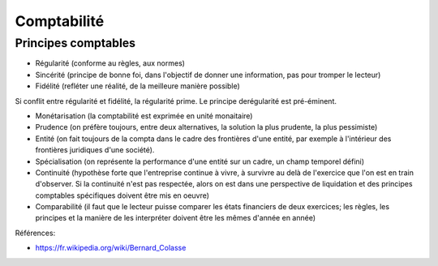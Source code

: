 Comptabilité
============

Principes comptables
::::::::::::::::::::

* Régularité (conforme au règles, aux normes)
* Sincérité (principe de bonne foi, dans l'objectif de donner une information, pas pour tromper le lecteur)
* Fidélité (refléter une réalité, de la meilleure manière possible)

Si conflit entre régularité et fidélité, la régularité prime. Le principe derégularité est pré-éminent.

* Monétarisation (la comptabilité est exprimée en unité monaitaire)
* Prudence (on préfère toujours, entre deux alternatives, la solution la plus prudente, la plus pessimiste)
* Entité (on fait toujours de la compta dans le cadre des frontières d'une entité, par exemple à l'intérieur des frontières juridiques d'une société).
* Spécialisation (on représente la performance d'une entité sur un cadre, un champ temporel défini)
* Continuité (hypothèse forte que l'entreprise continue à vivre, à survivre au delà de l'exercice que l'on est en train d'observer. Si la continuité n'est pas respectée, alors on est dans une perspective de liquidation et des principes comptables spécifiques doivent être mis en oeuvre)
* Comparabilité (il faut que le lecteur puisse comparer les états financiers de deux exercices; les règles, les principes et la manière de les interpréter doivent être les mêmes d'année en année)

Références:

* https://fr.wikipedia.org/wiki/Bernard_Colasse
